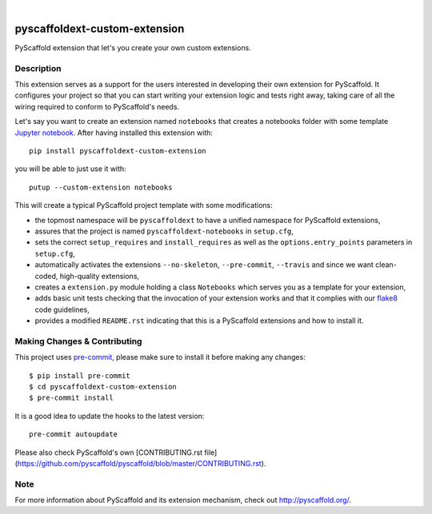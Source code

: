 .. image:: https://api.cirrus-ci.com/github/pyscaffold/pyscaffoldext-custom-extension.svg?branch=master
    :alt: Travis
    :target: https://cirrus-ci.com/github/pyscaffold/pyscaffoldext-custom-extension
.. image:: https://readthedocs.org/projects/pyscaffoldext-custom-extension/badge/?version=latest
    :alt: ReadTheDocs
    :target: https://pyscaffoldext-custom-extension.readthedocs.io/
.. image:: https://img.shields.io/coveralls/github/pyscaffold/pyscaffoldext-custom-extension/master.svg
    :alt: Coveralls
    :target: https://coveralls.io/r/pyscaffold/pyscaffoldext-custom-extension
.. image:: https://img.shields.io/pypi/v/pyscaffoldext-custom-extension.svg
    :alt: PyPI-Server
    :target: https://pypi.org/project/pyscaffoldext-custom-extension/

|

==============================
pyscaffoldext-custom-extension
==============================

PyScaffold extension that let's you create your own custom extensions.


Description
===========

This extension serves as a support for the users interested in developing their own extension for PyScaffold. It configures your project so that you can start writing your extension logic and tests right away, taking care of all the wiring required to conform to PyScaffold's needs.

Let's say you want to create an extension named ``notebooks`` that creates a notebooks folder with some template `Jupyter notebook`_. After having installed this extension with::

 pip install pyscaffoldext-custom-extension

you will be able to just use it with::

 putup --custom-extension notebooks

This will create a typical PyScaffold project template with some modifications:

* the topmost namespace will be ``pyscaffoldext`` to have a unified namespace for PyScaffold extensions,
* assures that the project is named ``pyscaffoldext-notebooks`` in ``setup.cfg``,
* sets the correct ``setup_requires`` and ``install_requires`` as well as the ``options.entry_points`` parameters in ``setup.cfg``,
* automatically activates the extensions ``--no-skeleton``, ``--pre-commit``, ``--travis`` and
  since we want clean-coded, high-quality extensions,
* creates a ``extension.py`` module holding a class ``Notebooks`` which serves you as a template for your extension,
* adds basic unit tests checking that the invocation of your extension works and that it complies with our `flake8`_ code guidelines,
* provides a modified ``README.rst`` indicating that this is a PyScaffold extensions and how to install it.


.. pyscaffold-notes::

Making Changes & Contributing
=============================

This project uses `pre-commit`_, please make sure to install it before making any
changes::

    $ pip install pre-commit
    $ cd pyscaffoldext-custom-extension
    $ pre-commit install

It is a good idea to update the hooks to the latest version::

    pre-commit autoupdate

Please also check PyScaffold's own [CONTRIBUTING.rst file](https://github.com/pyscaffold/pyscaffold/blob/master/CONTRIBUTING.rst).


Note
====

For more information about PyScaffold and its extension mechanism, check out http://pyscaffold.org/.

.. _Jupyter notebook: https://jupyter-notebook.readthedocs.io/
.. _flake8: http://flake8.pycqa.org/
.. _pre-commit: http://pre-commit.com/
